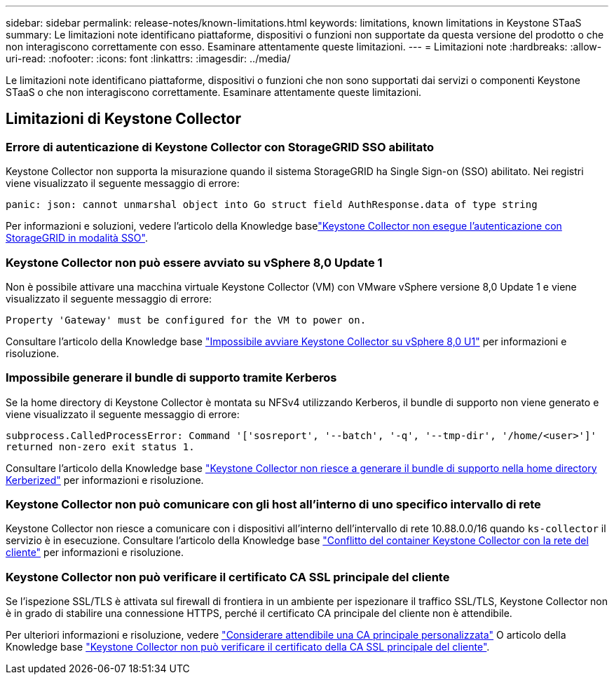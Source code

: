 ---
sidebar: sidebar 
permalink: release-notes/known-limitations.html 
keywords: limitations, known limitations in Keystone STaaS 
summary: Le limitazioni note identificano piattaforme, dispositivi o funzioni non supportate da questa versione del prodotto o che non interagiscono correttamente con esso. Esaminare attentamente queste limitazioni. 
---
= Limitazioni note
:hardbreaks:
:allow-uri-read: 
:nofooter: 
:icons: font
:linkattrs: 
:imagesdir: ../media/


[role="lead"]
Le limitazioni note identificano piattaforme, dispositivi o funzioni che non sono supportati dai servizi o componenti Keystone STaaS o che non interagiscono correttamente. Esaminare attentamente queste limitazioni.



== Limitazioni di Keystone Collector



=== Errore di autenticazione di Keystone Collector con StorageGRID SSO abilitato

Keystone Collector non supporta la misurazione quando il sistema StorageGRID ha Single Sign-on (SSO) abilitato. Nei registri viene visualizzato il seguente messaggio di errore:

`panic: json: cannot unmarshal object into Go struct field AuthResponse.data of type string`

Per informazioni e soluzioni, vedere l'articolo della Knowledge baselink:https://kb.netapp.com/hybrid/Keystone/Collector/Keystone_Collector_fails_to_authenticate_with_StorageGRID_in_SSO_Mode["Keystone Collector non esegue l'autenticazione con StorageGRID in modalità SSO"^].



=== Keystone Collector non può essere avviato su vSphere 8,0 Update 1

Non è possibile attivare una macchina virtuale Keystone Collector (VM) con VMware vSphere versione 8,0 Update 1 e viene visualizzato il seguente messaggio di errore:

`Property 'Gateway' must be configured for the VM to power on.`

Consultare l'articolo della Knowledge base link:https://kb.netapp.com/hybrid/Keystone/Collector/Keystone_Collector_fails_to_start_on_vSphere_8.0_U1["Impossibile avviare Keystone Collector su vSphere 8,0 U1"^] per informazioni e risoluzione.



=== Impossibile generare il bundle di supporto tramite Kerberos

Se la home directory di Keystone Collector è montata su NFSv4 utilizzando Kerberos, il bundle di supporto non viene generato e viene visualizzato il seguente messaggio di errore:

`subprocess.CalledProcessError: Command '['sosreport', '--batch', '-q', '--tmp-dir', '/home/<user>']' returned non-zero exit status 1.`

Consultare l'articolo della Knowledge base https://kb.netapp.com/hybrid/Keystone/Collector/Keystone_Collector_fails_to_generate_support_bundle_on_Kerberized_home_directory["Keystone Collector non riesce a generare il bundle di supporto nella home directory Kerberized"^] per informazioni e risoluzione.



=== Keystone Collector non può comunicare con gli host all'interno di uno specifico intervallo di rete

Keystone Collector non riesce a comunicare con i dispositivi all'interno dell'intervallo di rete 10.88.0.0/16 quando `ks-collector` il servizio è in esecuzione. Consultare l'articolo della Knowledge base link:https://kb.netapp.com/hybrid/Keystone/Collector/Keystone_Collector_container_conflict_with_customer_network["Conflitto del container Keystone Collector con la rete del cliente"^] per informazioni e risoluzione.



=== Keystone Collector non può verificare il certificato CA SSL principale del cliente

Se l'ispezione SSL/TLS è attivata sul firewall di frontiera in un ambiente per ispezionare il traffico SSL/TLS, Keystone Collector non è in grado di stabilire una connessione HTTPS, perché il certificato CA principale del cliente non è attendibile.

Per ulteriori informazioni e risoluzione, vedere link:..//installation/configuration.html#trust-a-custom-root-ca["Considerare attendibile una CA principale personalizzata"^] O articolo della Knowledge base link:https://kb.netapp.com/hybrid/Keystone/Collector/Keystone_Collector_cannot_verify_Customer_Root_SSL_CA_certificate["Keystone Collector non può verificare il certificato della CA SSL principale del cliente"^].
